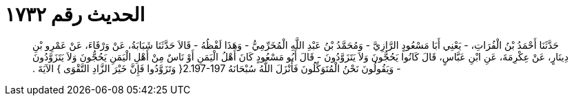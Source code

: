 
= الحديث رقم ١٧٣٢

[quote.hadith]
حَدَّثَنَا أَحْمَدُ بْنُ الْفُرَاتِ، - يَعْنِي أَبَا مَسْعُودٍ الرَّازِيَّ - وَمُحَمَّدُ بْنُ عَبْدِ اللَّهِ الْمُخَرِّمِيُّ - وَهَذَا لَفْظُهُ - قَالاَ حَدَّثَنَا شَبَابَةُ، عَنْ وَرْقَاءَ، عَنْ عَمْرِو بْنِ دِينَارٍ، عَنْ عِكْرِمَةَ، عَنِ ابْنِ عَبَّاسٍ، قَالَ كَانُوا يَحُجُّونَ وَلاَ يَتَزَوَّدُونَ - قَالَ أَبُو مَسْعُودٍ كَانَ أَهْلُ الْيَمَنِ أَوْ نَاسٌ مِنْ أَهْلِ الْيَمَنِ يَحُجُّونَ وَلاَ يَتَزَوَّدُونَ - وَيَقُولُونَ نَحْنُ الْمُتَوَكِّلُونَ فَأَنْزَلَ اللَّهُ سُبْحَانَهُ ‏2.197-197{‏ وَتَزَوَّدُوا فَإِنَّ خَيْرَ الزَّادِ التَّقْوَى ‏}‏ الآيَةَ ‏.‏